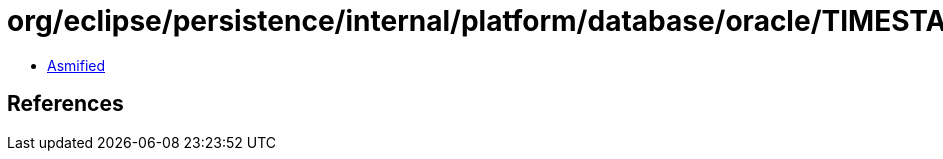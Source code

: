 = org/eclipse/persistence/internal/platform/database/oracle/TIMESTAMPHelper.class

 - link:TIMESTAMPHelper-asmified.java[Asmified]

== References

